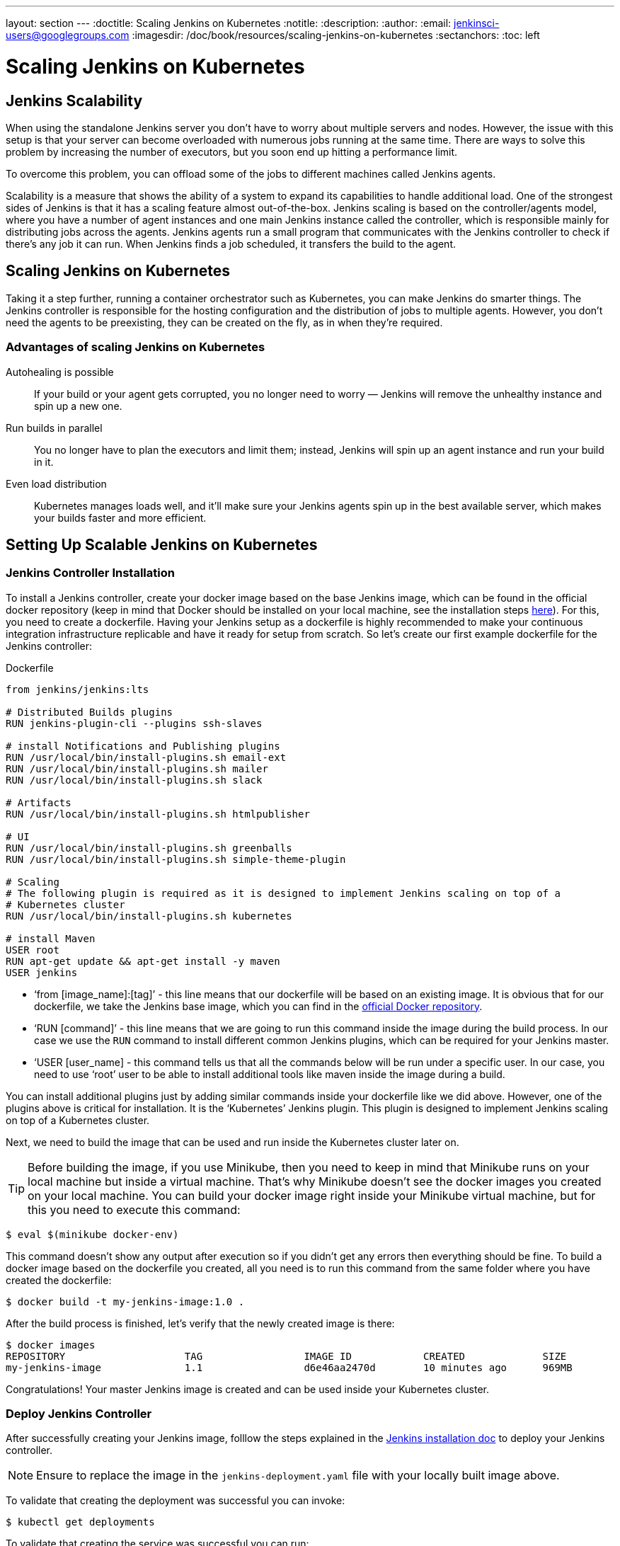 ---
layout: section
---
ifdef::backend-html5[]
:doctitle: Scaling Jenkins on Kubernetes
:notitle:
:description:
:author:
:email: jenkinsci-users@googlegroups.com
:imagesdir: /doc/book/resources/scaling-jenkins-on-kubernetes
:sectanchors:
:toc: left
endif::[]

= Scaling Jenkins on Kubernetes

== Jenkins Scalability

When using the standalone Jenkins server you don’t have to worry about
multiple servers and nodes.
However, the issue with this setup is that your server can become overloaded
with numerous jobs running at the same time.
There are ways to solve this problem by increasing the number of executors,
but you soon end up hitting a performance limit.

To overcome this problem, you can offload some of the jobs to different machines
called Jenkins agents.

Scalability is a measure that shows the ability of a system to expand its capabilities
to handle additional load.
One of the strongest sides of Jenkins is that it has a scaling feature almost out-of-the-box.
Jenkins scaling is based on the controller/agents model, where you have a number of agent instances and one main Jenkins instance called the controller, which is responsible mainly for distributing jobs across the agents.
Jenkins agents run a small program that communicates with the Jenkins controller to check if there’s any job it can run.
When Jenkins finds a job scheduled, it transfers the build to the agent.

== Scaling Jenkins on Kubernetes

Taking it a step further, running a container orchestrator such as Kubernetes, you can make Jenkins do smarter things.
The Jenkins controller is responsible for the hosting configuration and the distribution of jobs to multiple agents.
However, you don’t need the agents to be preexisting, they can be created on the fly, as in when they’re required.

=== Advantages of scaling Jenkins on Kubernetes

Autohealing is possible::
If your build or your agent gets corrupted, you no longer need to  worry — Jenkins will remove the unhealthy instance and spin up a new one.

Run builds in parallel::
You no longer have to plan the executors and limit them; instead, Jenkins will spin up an agent instance and run your build in it.

Even load distribution::
Kubernetes manages loads well, and it’ll make sure your Jenkins agents spin up in the best available server, which makes your builds faster and more efficient.

== Setting Up Scalable Jenkins on Kubernetes

=== Jenkins Controller Installation

To install a Jenkins controller, create your docker image based on the base Jenkins image, which can be found in the official docker repository (keep in mind that Docker should be installed on your local machine, see the installation steps link:/doc/book/installing/docker/#downloading-and-running-jenkins-in-docker[here]).
For this, you need to create a dockerfile.
Having your Jenkins setup as a dockerfile is highly recommended to make your continuous integration infrastructure replicable and have it ready for setup from scratch.
So let’s create our first example dockerfile for the Jenkins controller:

.Dockerfile
[source,text]
----
from jenkins/jenkins:lts

# Distributed Builds plugins
RUN jenkins-plugin-cli --plugins ssh-slaves

# install Notifications and Publishing plugins
RUN /usr/local/bin/install-plugins.sh email-ext
RUN /usr/local/bin/install-plugins.sh mailer
RUN /usr/local/bin/install-plugins.sh slack

# Artifacts
RUN /usr/local/bin/install-plugins.sh htmlpublisher

# UI
RUN /usr/local/bin/install-plugins.sh greenballs
RUN /usr/local/bin/install-plugins.sh simple-theme-plugin

# Scaling
# The following plugin is required as it is designed to implement Jenkins scaling on top of a
# Kubernetes cluster
RUN /usr/local/bin/install-plugins.sh kubernetes

# install Maven
USER root
RUN apt-get update && apt-get install -y maven
USER jenkins
----

* ‘from [image_name]:[tag]’ - this line means that our dockerfile will be based on an existing image. It is obvious that for our dockerfile, we take the Jenkins base image, which you can find in the link:https://hub.docker.com/r/jenkins/jenkins[official Docker repository].
* ‘RUN [command]’ - this line means that we are going to run this command inside the image during the build process.
In our case we use the `RUN` command to install different common Jenkins plugins, which can be required for your Jenkins master.
* ‘USER [user_name] - this command tells us that all the commands below will be run under a specific user.
In our case, you need to use ‘root’ user to be able to install additional tools like maven inside the image during a build.

You can install additional plugins just by adding similar commands inside your dockerfile
like we did above.
However, one of the plugins above is critical for installation.
It is the ‘Kubernetes’ Jenkins plugin.
This plugin is designed to implement Jenkins scaling on top of a Kubernetes cluster.

Next, we need to build the image that can be used and run inside the Kubernetes cluster
later on.

TIP: Before building the image, if you use Minikube, then you need to keep in mind that Minikube runs on your local machine but inside a virtual machine.
That’s why Minikube doesn’t see the docker images you created on your local machine.
You can build your docker image right inside your Minikube virtual machine, but for this you need to execute this command:

[source,bash]
----
$ eval $(minikube docker-env)
----

This command doesn’t show any output after execution so if you didn’t get any errors then everything should be fine.
To build a docker image based on the dockerfile you created, all you need is to run this command from the same folder where you have created the dockerfile:

[source,bash]
----
$ docker build -t my-jenkins-image:1.0 .
----

After the build process is finished, let’s verify that the newly created image is there:

[source,bash]
----
$ docker images
REPOSITORY                    TAG                 IMAGE ID            CREATED             SIZE
my-jenkins-image              1.1                 d6e46aa2470d        10 minutes ago      969MB
----

Congratulations! Your master Jenkins image is created and can be used inside your Kubernetes cluster.

=== Deploy Jenkins Controller

After successfully creating your Jenkins image, folllow the steps explained in the link:/doc/book/installing/kubernetes/#install-jenkins-with-yaml-files[Jenkins installation doc] to deploy your Jenkins controller.

[NOTE]
====
Ensure to replace the image in the `jenkins-deployment.yaml` file with your locally built image above.
====

To validate that creating the deployment was successful you can invoke:

[source,bash]
----
$ kubectl get deployments
----

To validate that creating the service was successful you can run:

[source,bash]
----
$ kubectl get services
NAME       TYPE        CLUSTER-IP       EXTERNAL-IP    PORT(S)           AGE
jenkins    NodePort    10.103.31.217    <none>         8080:32664/TCP    59s
----

=== Access Jenkins dashboard

So now we have created a deployment and service, how do we access our Jenkins controller?

From the output above we can see that the service has been exposed on port `322664`.
In addition to that, we need to know the IP of the Kubernetes cluster itself.
We can get it by using this command:

[source,bash]
----
$ minikube ip
192.168.99.100
----

Now we can access the Jenkins controller instance at http://192.168.99.100:30104/

== Jenkins Agents Configuration

Now it’s time to configure Jenkins agents.
As you might remember, we installed the Kubernetes plugin using the controller dockerfile so we don’t need to install anything separately and the required plugin should be already there.

In order to configure the Jenkins agents.
We need to know the URL of the Kubernetes master and the internal cluster URL of the
Jenkins pod.
You can get the Kubernetes master URL by this specified command:

[source,bash]
----
$ kubectl cluster-info | grep master
Kubernetes master is running at https://192.168.99.100:8443
----

The Jenkins pod URL port is standard - `8080`, and you can get IP address
following the steps below.
First, we need to get the Jenkins pod id, which is the value of the output provided by this command:

[source,bash]
----
$ kubectl get pods | grep jenkins
<pod_id>   1/1       Running   0          9m
----

Second, we need to run the command that describes the pods passing the pod id as an argument. You will find the IP address in the output:

[source,bash]
----
$ kubectl describe pod jenkins-5fdbf5d7c5-dj2rq
…..
IP:             172.17.0.4
----

=== Kubernetes Plugin Configuration

Now, we are ready to fill in the Kubernetes plugin configuration. In order to do that, open the Jenkins UI and navigate to “Manage Jenkins -> Manage Nodes and Clouds -> Configure Clouds -> Add a new cloud -> Kubernetes and fill in the `Kubernetes URL` and `Jenkins URL` appropriately, by using the values which we have just collected in the previous step.

image::kubernetes-plugin-configuration.png[kubernetes-plugin-configuration]

In addition to that, in the `Kubernetes Pod Template` section, we need to configure the image that will be used to spin up the agents.
If you have some custom requirements for your agents, you can build one more dockerfile with the appropriate changes the same way we did for the Jenkins controller.
On the other hand, if you don’t have unique requirements for your agents, you can use the default Jenkins agents image available on the link:https://hub.docker.com/r/jenkins/inbound-agent/[official Docker hub repository]. In the ‘Kubernetes Pod Template’ section you need to specify the following (the rest of the configuration is up to you):

Kubernetes Pod Template Name - can be any and will be shown as a prefix for unique generated agents' names, which will be run automatically during builds
Docker image - the docker image name that will be used as a reference to spin up a new Jenkins agents.

image::pod-template-configuration.png[pod-template-configuration]

== Using Jenkins Agents

Now all the configuration seems to be in place and we are ready for some tests. Let’s create two different build plans.

image::build-jobs.png[image]

Now let’s trigger the execution for both of the builds.
You should see that both build plans appear in the `Build Queue` box almost immediately.

If you applied the correct configuration in the previous steps, you should see that you have two additional executors and both have the prefix `jenkins-agent`, in about 10-15 seconds.
This means that these nodes were automatically launched inside the Kubernetes cluster by using the Jenkins Kubernetes plugin, and, most importantly, that they were run in parallel.
You can also confirm this from the Kubernetes dashboard, which will show you a couple of
new pods.
After both builds are completed, you should see that both build executors have been removed and are not available inside the cluster anymore.

Congratulations! We've successfully set up scalable Jenkins on top of a Kubernetes cluster.
